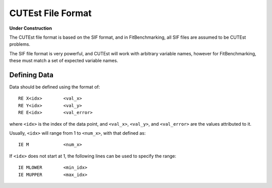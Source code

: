 ##################
CUTEst File Format
##################

**Under Construction**


The CUTEst file format is based on the SIF format, and in FitBenchmarking, all
SIF files are assumed to be CUTEst problems.

The SIF file format is very powerful, and CUTEst will work with arbitrary
variable names, however for FitBenchmarking, these must match a set of expected
variable names.

Defining Data
*************

Data should be defined using the format of::

     RE X<idx>        <val_x>
     RE Y<idx>        <val_y>
     RE E<idx>        <val_error>

where ``<idx>`` is the index of the data point, and ``<val_x>``, ``<val_y>``,
and ``<val_error>`` are the values attributed to it.

Usually, ``<idx>`` will range from 1 to ``<num_x>``, with that defined as::

     IE M             <num_x>

If ``<idx>`` does not start at 1, the following lines can be used to specify
the range::

     IE MLOWER        <min_idx>
     IE MUPPER        <max_idx>
